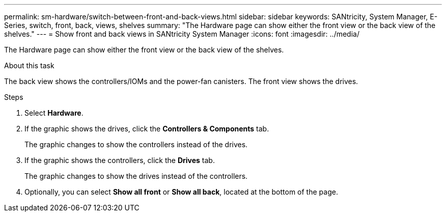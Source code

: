 ---
permalink: sm-hardware/switch-between-front-and-back-views.html
sidebar: sidebar
keywords: SANtricity, System Manager, E-Series, switch, front, back, views, shelves
summary: "The Hardware page can show either the front view or the back view of the shelves."
---
= Show front and back views in SANtricity System Manager
:icons: font
:imagesdir: ../media/

[.lead]
The Hardware page can show either the front view or the back view of the shelves.

.About this task

The back view shows the controllers/IOMs and the power-fan canisters. The front view shows the drives.

.Steps

. Select *Hardware*.
. If the graphic shows the drives, click the *Controllers & Components* tab.
+
The graphic changes to show the controllers instead of the drives.

. If the graphic shows the controllers, click the *Drives* tab.
+
The graphic changes to show the drives instead of the controllers.

. Optionally, you can select *Show all front* or *Show all back*, located at the bottom of the page.
